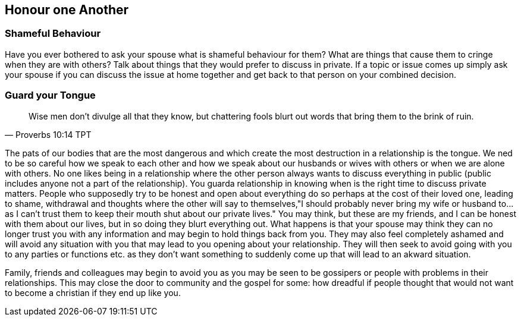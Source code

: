 == Honour one Another

=== Shameful Behaviour
Have you ever bothered to ask your spouse what is shameful behaviour for them?
What are things that cause them to cringe when they are with others?
Talk about things that they would prefer to discuss in private.
If a topic or issue comes up simply ask your spouse if you can discuss the issue at home together and get back to that person
on your combined decision.

=== Guard your Tongue

[quote, Proverbs 10:14 TPT]
____
Wise men don't divulge all that they know,
but chattering fools blurt out words
that bring them to the brink of ruin.
____

The pats of our bodies that are the most dangerous and which create the most destruction in a relationship is the tongue.
We ned to be so careful how we speak to each other and how we speak about our husbands or wives with others or when we are alone with others.
No one likes being in a relationship where the other person always wants to discuss everything in public (public includes anyone not a part of the relationship).
You guarda relationship in knowing when is the right time to discuss private matters.
People who supposedly try to be honest and open about everything do so perhaps at the cost of their loved one, leading to shame,
withdrawal and thoughts where the other will say to themselves,"I should probably never bring my wife or husband to... as I can't trust them to keep their mouth shut about our private lives."
You may think, but these are my friends, and I can be honest with them about our lives, but in so doing they blurt everything out.
What happens is that your spouse may think they can no longer trust you with any information and may begin to hold things back from you.
They may also feel completely ashamed and will avoid any situation with you that may lead to you opening about your relationship.
They will then seek to avoid going with you to any parties or functions etc. as they don't want something to suddenly come up that will lead to an akward situation.

Family, friends and colleagues may begin to avoid you as you may be seen to be gossipers or people with problems in their relationships.
This may close the door to community and the gospel for some: how dreadful if people thought that would not want to become a christian if they end up like you.
